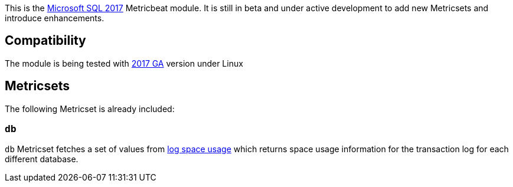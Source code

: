 This is the https://www.microsoft.com/en-us/sql-server/sql-server-2017[Microsoft SQL 2017] Metricbeat module. It is still in beta and under active development to add new Metricsets and introduce enhancements.

[float]
== Compatibility

The module is being tested with https://hub.docker.com/r/microsoft/mssql-server-linux/[2017 GA] version under Linux

[float]
== Metricsets

The following Metricset is already included:

=== `db`

`db` Metricset fetches a set of values from https://docs.microsoft.com/en-us/sql/relational-databases/system-dynamic-management-views/sys-dm-db-log-space-usage-transact-sql?view=sql-server-2017[log space usage] which returns space usage information for the transaction log for each different database.
